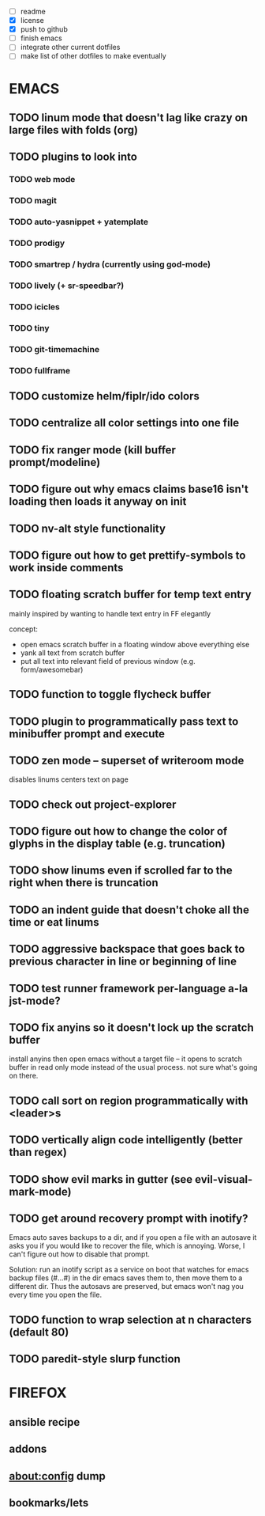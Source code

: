 - [ ] readme
- [X] license
- [X] push to github
- [ ] finish emacs
- [ ] integrate other current dotfiles
- [ ] make list of other dotfiles to make eventually

* EMACS
** TODO linum mode that doesn't lag like crazy on large files with folds (org)
** TODO plugins to look into
*** TODO web mode
*** TODO magit
*** TODO auto-yasnippet + yatemplate
*** TODO prodigy
*** TODO smartrep / hydra (currently using god-mode)
*** TODO lively (+ sr-speedbar?)
*** TODO icicles
*** TODO tiny
*** TODO git-timemachine
*** TODO fullframe
** TODO customize helm/fiplr/ido colors
** TODO centralize all color settings into one file
** TODO fix ranger mode (kill buffer prompt/modeline)
** TODO figure out why emacs claims base16 isn't loading then loads it anyway on init
** TODO nv-alt style functionality
** TODO figure out how to get prettify-symbols to work inside comments
** TODO floating scratch buffer for temp text entry

mainly inspired by wanting to handle text entry in FF elegantly

concept:

- open emacs scratch buffer in a floating window above everything else
- yank all text from scratch buffer
- put all text into relevant field of previous window (e.g. form/awesomebar)

** TODO function to toggle flycheck buffer
** TODO plugin to programmatically pass text to minibuffer prompt and execute
** TODO zen mode -- superset of writeroom mode

disables linums
centers text on page

** TODO check out project-explorer
** TODO figure out how to change the color of glyphs in the display table (e.g. truncation)
** TODO show linums even if scrolled far to the right when there is truncation
** TODO an indent guide that doesn't choke all the time or eat linums
** TODO aggressive backspace that goes back to previous character in line or beginning of line
** TODO test runner framework per-language a-la jst-mode?
** TODO fix anyins so it doesn't lock up the scratch buffer

install anyins then open emacs without a target file --
it opens to scratch buffer in read only mode instead of the usual process.
not sure what's going on there.

** TODO call sort on region programmatically with <leader>s
** TODO vertically align code intelligently (better than regex)
** TODO show evil marks in gutter (see evil-visual-mark-mode)
** TODO get around recovery prompt with inotify?

Emacs auto saves backups to a dir, and if you open a file with an autosave it
asks you if you would like to recover the file, which is annoying. Worse, I
can't figure out how to disable that prompt.

Solution: run an inotify script as a service on boot that watches for emacs
backup files (#...#) in the dir emacs saves them to, then move them to a
different dir. Thus the autosavs are preserved, but emacs won't nag you every
time you open the file.

** TODO function to wrap selection at n characters (default 80)
** TODO paredit-style slurp function
* FIREFOX
** ansible recipe
** addons
** about:config dump
** bookmarks/lets
